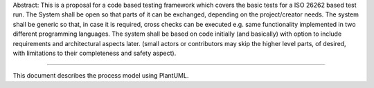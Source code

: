 .. Process Model Documentation

Abstract:
This is a proposal for a code based testing framework which covers the basic tests for a ISO 26262 based test run.
The System shall be open so that parts of it can be exchanged, depending on the project/creator needs.
The system shall be generic so that, in case it is required, cross checks can be executed e.g. same functionality implemented in two different programming languages.
The system shall be based on code initially (and basically) with option to include requirements and architectural aspects later. (small actors or contributors may skip the higher level parts, of desired, with limitations to their completeness and safety aspect).
  
  
=============================

.. req:: R_001
   :title: Genreal approach
   :status: open
   :tags: general
   :author: Daniel Klotz

   The test framework shall be dynamic and adaptive to multiple environments, scopes and toolchains.

.. req:: R_002
   :title: Genreal approach
   :status: open
   :tags: general
   :author: Daniel Klotz

   The testing system shall create its test cases, test vectors, pass/fail criteria based on code and requirments including arcitecutural constraints.

.. req:: R_003
  :title: Genreal approach
  :status: open
  :tags: general
  :author: Daniel Klotz

  The scope of testing and the device under test (DUT) will be determined by the assembly tool (e.g. bazel, make etc.).

.. req:: R_004
  :title: Genreal approach
  :status: open
  :tags: general
  :author: Daniel Klotz

  During test creation and setup the generator shall create documentation of its correct behaviour (Tool qualification).

.. req:: R_005
  :title: Genreal approach
  :status: open
  :tags: general
  :author: Daniel Klotz

  First base for test test case, test vector etc. creation shall be the code.

.. req:: R_006
  :title: Genreal approach
  :status: open
  :tags: general
  :author: Daniel Klotz

  The test tool shall be able to support various programming languages (e.g. C, C++, Rust etc.).

.. req:: R_007
  :title: Genreal approach
  :status: open
  :tags: general
  :author: Daniel Klotz

  The test tool shall be able to support various build tools (e.g. bazel, make etc.).  

.. req:: R_008
  :title: Genreal approach
  :status: open
  :tags: general
  :author: Daniel Klotz

  The test tool shall automatically create test cases of what is possible with existing code, according to ISO 26262 suggestions.  

.. req:: R_008
  :title: Genreal approach
  :status: open
  :tags: general
  :author: Daniel Klotz

  The test tool shall automatically create test cases for:
  - Correct function behaviour
  - Call of each function parameter within its limits (which would be the data type if no additional information is available)
  - Branch coverage, statement coverage, MC/DC coverage (implement all, but only one is required)
  - Prepare test case templates for euqivalence classes
  - Data flow analysis
  - Fault injection (Here a mechanism for generating "experienced or error guessing" shall be created)

.. req:: R_009
  :title: Genreal approach
  :status: open
  :tags: general
  :author: Daniel Klotz

  Static code analysis shall be done with external tools which will be incorporated into the generated test setup.  

.. req:: R_010
  :title: Genreal approach
  :status: open
  :tags: general
  :author: Daniel Klotz

  Main focus of the test generator will be the inductive (code based) approach as a minimum. For full compliance the deductive aspect has to be used as well (requirments, architecture etc.).#

.. req:: R_011
  :title: Genreal approach
  :status: open
  :tags: general
  :author: Daniel Klotz

  The test generator shall run completly independend so it can be used in a continous integration/testing environment.
  
This document describes the process model using PlantUML.

.. uml::

  @startuml

  title Process Model
  
  skinparam packageStyle Rectangle
  skinparam linetype ortho
  
  rectangle "Code" as Code
  rectangle "Test Implementation" as TestImpl
  rectangle "Review" as Review
  rectangle "Architecture" as Arch
  
  package "Sphinx Needs" {
      rectangle "Impl (Sphinx Needs Generated)" as Impl
      rectangle "Requirement" as Req
      rectangle "Test Case" as TestCase
      rectangle "Test Run" as TestRun
  }
  
  Code -[hidden]-> Impl
  Impl -[hidden]-> Req
  Req -[hidden]-> TestCase
  TestCase -[hidden]-> TestRun
  TestRun -[hidden]-> TestImpl
  TestImpl -[hidden]-> Review
  Review -[hidden]-> Arch
  
  Code -down-> Impl : generates
  Impl -down-> Req : contributes to
  Impl -down-> TestCase : defines
  Req -down-> TestCase : derives
  TestCase -down-> Arch : links to
  Impl -down-> TestImpl : informs
  TestCase -down-> TestImpl : defines
  TestImpl -down-> TestRun : executed in
  Review -down-> Req : refines
  
  left to right direction
  
  @enduml
